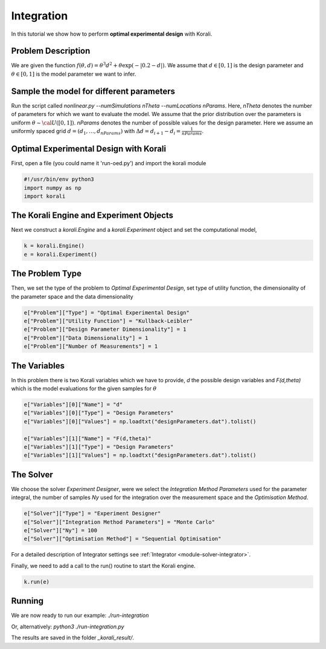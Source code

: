 Integration
==================

In this tutorial we show how to perform **optimal experimental design** with Korali. 

Problem Description
------------------- 

We are given the function :math:`f(\theta,d)=\theta^3d^2+\theta\exp(-|0.2-d|)`. We assume that :math:`d\in [0,1]` is the design parameter and :math:`\theta\in [0,1]` is the model parameter we want to infer.

Sample the model for different parameters
-----------------------------------------

Run the script called `nonlinear.py --numSimulations nTheta --numLocations nParams`. Here, `nTheta` denotes the number of parameters for which we want to evaluate the model. We assume that the prior distribution over the parameters is uniform :math:`\theta\sim{\cal U}([0,1])`. `nParams` denotes the number of possible values for the design parameter. Here we assume an uniformly spaced grid :math:`d=(d_1,\dots,d_{nParams})` with :math:`\Delta d=d_{i+1}-d_i=\frac{1}{nParams}`.

Optimal Experimental Design with Korali
----------------------------------------

First, open a file (you could name it 'run-oed.py') and import the korali module

.. code-block:: python

    #!/usr/bin/env python3
    import numpy as np
    import korali

The Korali Engine and Experiment Objects
----------------------------------------

Next we construct a `korali.Engine` and a `korali.Experiment` object and set the computational model,

.. code-block:: python

    k = korali.Engine()
    e = korali.Experiment()

The Problem Type
----------------

Then, we set the type of the problem to `Optimal Experimental Design`, set type of utility function, the dimensionality of the parameter space and the data dimensionality

.. code-block:: python

        e["Problem"]["Type"] = "Optimal Experimental Design"
        e["Problem"]["Utility Function"] = "Kullback-Leibler"
        e["Problem"]["Design Parameter Dimensionality"] = 1
        e["Problem"]["Data Dimensionality"] = 1
        e["Problem"]["Number of Measurements"] = 1

The Variables
-------------

In this problem there is two Korali variables which we have to provide, `d` the possible design variables and `F(d,theta)` which is the model evaluations for the given samples for :math:`\theta`

.. code-block:: python

        e["Variables"][0]["Name"] = "d"
        e["Variables"][0]["Type"] = "Design Parameters"
        e["Variables"][0]["Values"] = np.loadtxt("designParameters.dat").tolist()

        e["Variables"][1]["Name"] = "F(d,theta)"
        e["Variables"][1]["Type"] = "Design Parameters"
        e["Variables"][1]["Values"] = np.loadtxt("designParameters.dat").tolist()

The Solver
----------
We choose the solver `Experiment Designer`, were we select the `Integration Method Parameters` used for the parameter integral, the number of samples `Ny` used for the integration over the measurement space and the `Optimisation Method`.

.. code-block:: python

        e["Solver"]["Type"] = "Experiment Designer"
        e["Solver"]["Integration Method Parameters"] = "Monte Carlo"
        e["Solver"]["Ny"] = 100
        e["Solver"]["Optimisation Method"] = "Sequential Optimisation"

For a detailed description of Integrator settings see :ref:`Integrator <module-solver-integrator>`.

Finally, we need to add a call to the run() routine to start the Korali engine.

.. code-block:: python

    k.run(e)

Running
-------

We are now ready to run our example:
`./run-integration`

Or, alternatively:
`python3 ./run-integration.py`

The results are saved in the folder `_korali_result/`.
